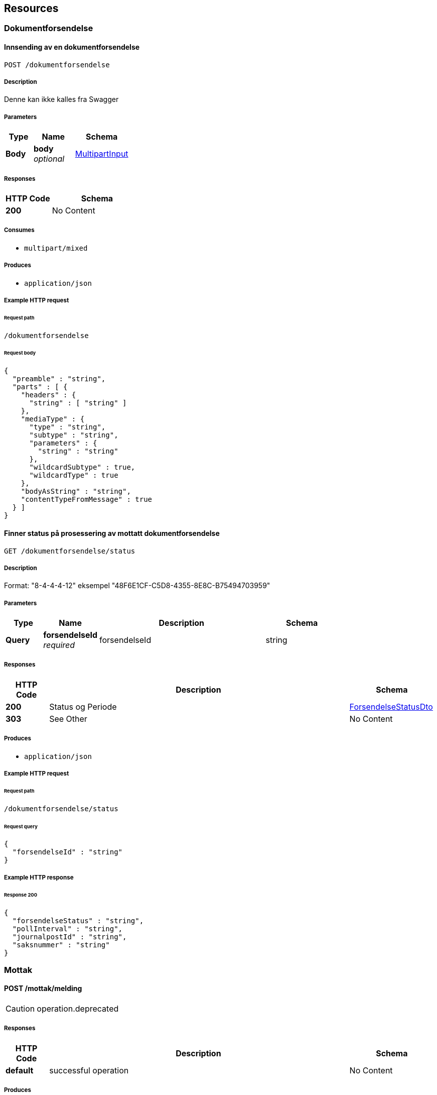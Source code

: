 
[[_paths]]
== Resources

[[_dokumentforsendelse_resource]]
=== Dokumentforsendelse

<<<

[[_uploadfile]]
==== Innsending av en dokumentforsendelse
....
POST /dokumentforsendelse
....


===== Description
Denne kan ikke kalles fra Swagger


===== Parameters

[options="header", cols=".^2,.^3,.^4"]
|===
|Type|Name|Schema
|**Body**|**body** +
__optional__|<<_multipartinput,MultipartInput>>
|===


===== Responses

[options="header", cols=".^2,.^4"]
|===
|HTTP Code|Schema
|**200**|No Content
|===


===== Consumes

* `multipart/mixed`


===== Produces

* `application/json`


===== Example HTTP request

====== Request path
----
/dokumentforsendelse
----


====== Request body
[source,json]
----
{
  "preamble" : "string",
  "parts" : [ {
    "headers" : {
      "string" : [ "string" ]
    },
    "mediaType" : {
      "type" : "string",
      "subtype" : "string",
      "parameters" : {
        "string" : "string"
      },
      "wildcardSubtype" : true,
      "wildcardType" : true
    },
    "bodyAsString" : "string",
    "contentTypeFromMessage" : true
  } ]
}
----


<<<

[[_finnstatusinformasjon]]
==== Finner status på prosessering av mottatt dokumentforsendelse
....
GET /dokumentforsendelse/status
....


===== Description
Format: "8-4-4-4-12" eksempel "48F6E1CF-C5D8-4355-8E8C-B75494703959"


===== Parameters

[options="header", cols=".^2,.^3,.^9,.^4"]
|===
|Type|Name|Description|Schema
|**Query**|**forsendelseId** +
__required__|forsendelseId|string
|===


===== Responses

[options="header", cols=".^2,.^14,.^4"]
|===
|HTTP Code|Description|Schema
|**200**|Status og Periode|<<_forsendelsestatusdto,ForsendelseStatusDto>>
|**303**|See Other|No Content
|===


===== Produces

* `application/json`


===== Example HTTP request

====== Request path
----
/dokumentforsendelse/status
----


====== Request query
[source,json]
----
{
  "forsendelseId" : "string"
}
----


===== Example HTTP response

====== Response 200
[source,json]
----
{
  "forsendelseStatus" : "string",
  "pollInterval" : "string",
  "journalpostId" : "string",
  "saksnummer" : "string"
}
----


[[_mottak_resource]]
=== Mottak

<<<

[[_mottatynnmeldingfratesthub]]
==== POST /mottak/melding
[CAUTION]
====
operation.deprecated
====


===== Responses

[options="header", cols=".^2,.^14,.^4"]
|===
|HTTP Code|Description|Schema
|**default**|successful operation|No Content
|===


===== Produces

* `application/json`


===== Example HTTP request

====== Request path
----
/mottak/melding
----


[[_nais_resource]]
=== Nais

<<<

[[_isalive]]
==== GET /isAlive

===== Responses

[options="header", cols=".^2,.^14,.^4"]
|===
|HTTP Code|Description|Schema
|**default**|successful operation|No Content
|===


===== Produces

* `text/plain`


===== Example HTTP request

====== Request path
----
/isAlive
----


<<<

[[_isready]]
==== GET /isReady

===== Responses

[options="header", cols=".^2,.^14,.^4"]
|===
|HTTP Code|Description|Schema
|**default**|successful operation|No Content
|===


===== Produces

* `text/plain`


===== Example HTTP request

====== Request path
----
/isReady
----


<<<

[[_prestop]]
==== GET /preStop

===== Responses

[options="header", cols=".^2,.^14,.^4"]
|===
|HTTP Code|Description|Schema
|**default**|successful operation|No Content
|===


===== Produces

* `text/plain`


===== Example HTTP request

====== Request path
----
/preStop
----


[[_selftest_resource]]
=== Selftest

<<<

[[_doselftest]]
==== GET /selftest

===== Parameters

[options="header", cols=".^2,.^3,.^4"]
|===
|Type|Name|Schema
|**Header**|**Content-Type** +
__optional__|string
|**Query**|**json** +
__optional__|boolean
|===


===== Responses

[options="header", cols=".^2,.^14,.^4"]
|===
|HTTP Code|Description|Schema
|**default**|successful operation|No Content
|===


===== Produces

* `text/html`
* `application/json`


===== Example HTTP request

====== Request path
----
/selftest
----


====== Request header
[source,json]
----
"string"
----


====== Request query
[source,json]
----
{
  "json" : true
}
----



